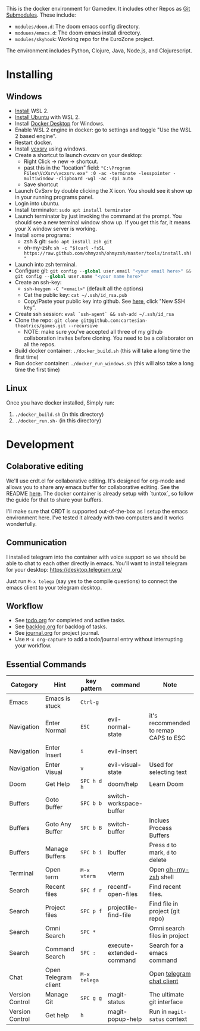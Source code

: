 #+PROPERTY: header-args :exports code

[[./resources/images/environment.png]]

This is the docker environment for Gamedev.
It includes other Repos as [[https://git-scm.com/book/en/v2/Git-Tools-Submodules][Git Submodules]]. These include:

- ~modules/doom.d~: The doom emacs config directory.
- ~moduues/emacs.d~: The doom emacs install directory.
- ~modules/skyhook~: Working repo for the EuroZone project.

The environment includes Python, Clojure, Java, Node.js, and Clojurescript.

* Installing
** Windows
- [[https://www.windowscentral.com/how-install-wsl2-windows-10][Install]] WSL 2.
- [[https://linoxide.com/how-install-ubuntu-windows-10/#:~:text=%20Install%20Ubuntu%20on%20Windows%2010%20WSL%202,Linux%20kernel%20update%20package%20and%20double...%20More][Install Ubuntu]] with WSL 2.
- Install [[https://www.docker.com/products/docker-desktop][Docker Desktop]] for Windows.
- Enable WSL 2 engine in docker: go to settings and toggle "Use the WSL 2 based engine".
- Restart docker.
- Install [[https://sourceforge.net/projects/vcxsrv/][vcxsrv]] using windows.
- Create a shortcut to launch cvxsrv on your desktop:
  + Right Click -> new -> shortcut.
  + past this in the "location" field: ~"C:\Program Files\VcXsrv\vcxsrv.exe" :0 -ac -terminate -lesspointer -multiwindow -clipboard -wgl -ac -dpi auto~
  + Save shortcut
- Launch CvSxrv by double clicking the X icon. You should see it show up in your running programs panel.
- Login into ubuntu.
- Install terminator: ~sudo apt install terminator~
- Launch terminator by just invoking the command at the prompt. You should see a new terminal window show up. If you get this far,
  it means your X window server is working.
- Install some programs:
  + zsh & git: ~sudo apt install zsh git~
  + oh-my-zsh: =sh -c "$(curl -fsSL https://raw.github.com/ohmyzsh/ohmyzsh/master/tools/install.sh)"=
- Launch into zsh terminal.
- Configure git: src_python{git config --global user.email "<your email here>" && git config --global user.name "<your name here>"}
- Create an ssh-key:
  + =ssh-keygen -C "<email>"= (default all the options)
  + Cat the public key: ~cat ~/.ssh/id_rsa.pub~
  + Copy/Paste your public key into github. See [[https://github.com/settings/keys][here]], click "New SSH key".
- Create ssh session: ~eval `ssh-agent` && ssh-add ~/.ssh/id_rsa~
- Clone the repo: ~git clone git@github.com:cartesian-theatrics/games.git --recursive~
  + NOTE: make sure you've accepted all three of my github collaboration invites before cloning. You need
    to be a collaborator on all the repos.
- Build docker container: ~./docker_build.sh~ (this will take a long time the first time)
- Run docker container: ~./docker_run_windows.sh~ (this will also take a long time the first time)
** Linux
Once you have docker installed, Simply run:
1. =./docker_build.sh= (in this directory)
2. =./docker_run.sh-= (in this directory)
* Development
** Colaborative editing
We'll use crdt.el for collaborative editing. It's designed for
org-mode and allows you to share any emacs buffer for collaborative
editing. See the README [[https://code.librehq.com/qhong/crdt.el][here]]. The docker container is already
setup with `tuntox`, so follow the guide for that to share your buffers.

I'll make sure that CRDT is supported out-of-the-box as I setup the emacs
environment here. I've tested it already with two computers and it works
wonderfully.
** Communication
I installed telegram into the container with voice support so we should be able to
chat to each other directly in emacs. You'll want to install telegram for your
desktop: https://desktop.telegram.org/

Just run ~M-x telega~ (say yes to the compile questions) to connect the emacs
client to your telegram desktop.
** Workflow
- See [[./todo.org][todo.org]] for completed and active tasks.
- See [[./backlog.org][backlog.org]] for backlog of tasks.
- See [[./journal.org][journal.org]] for project journal.
- Use ~M-x org-capture~ to add a todo/journal entry without interrupting your workflow.
** Essential Commands

| Category        | Hint                 | key pattern  | command                  | Note                                  |
|-----------------+----------------------+--------------+--------------------------+---------------------------------------|
| Emacs           | Emacs is stuck       | ~Ctrl-g~     |                          |                                       |
| Navigation      | Enter Normal         | ~ESC~        | evil-normal-state        | it's recommended to remap CAPS to ESC |
| Navigation      | Enter Insert         | ~i~          | evil-insert              |                                       |
| Navigation      | Enter Visual         | ~v~          | evil-visual-state        | Used for selecting text               |
| Doom            | Get Help             | ~SPC h d h~  | doom/help                | Learn Doom                            |
| Buffers         | Goto Buffer          | ~SPC b b~    | switch-workspace-buffer  |                                       |
| Buffers         | Goto Any Buffer      | ~SPC b B~    | switch-buffer            | Inclues Process Buffers               |
| Buffers         | Manage Buffers       | ~SPC b i~    | ibuffer                  | Press ~d~ to mark, ~d~ to delete      |
| Terminal        | Open term            | ~M-x vterm~  | vterm                    | Open [[https://ohmyz.sh/][oh-my-zsh]] shell                  |
| Search          | Recent files         | ~SPC f r~    | recentf-open-files       | Find recent files.                    |
| Search          | Project files        | ~SPC p f~    | projectile-find-file     | Find file in project (git repo)       |
| Search          | Omni Search          | ~SPC *~      |                          | Omni search files in project          |
| Search          | Command Search       | ~SPC :~      | execute-extended-command | Search for a emacs command            |
| Chat            | Open Telegram client | ~M-x telega~ |                          | Open [[https://zevlg.github.io/telega.el/][telegram chat client]]             |
| Version Control | Manage Git           | ~SPC g g~    | magit-status             | The ultimate git interface            |
| Version Control | Get help             | ~h~          | magit-popup-help         | Run in ~magit-satus~ context          |
